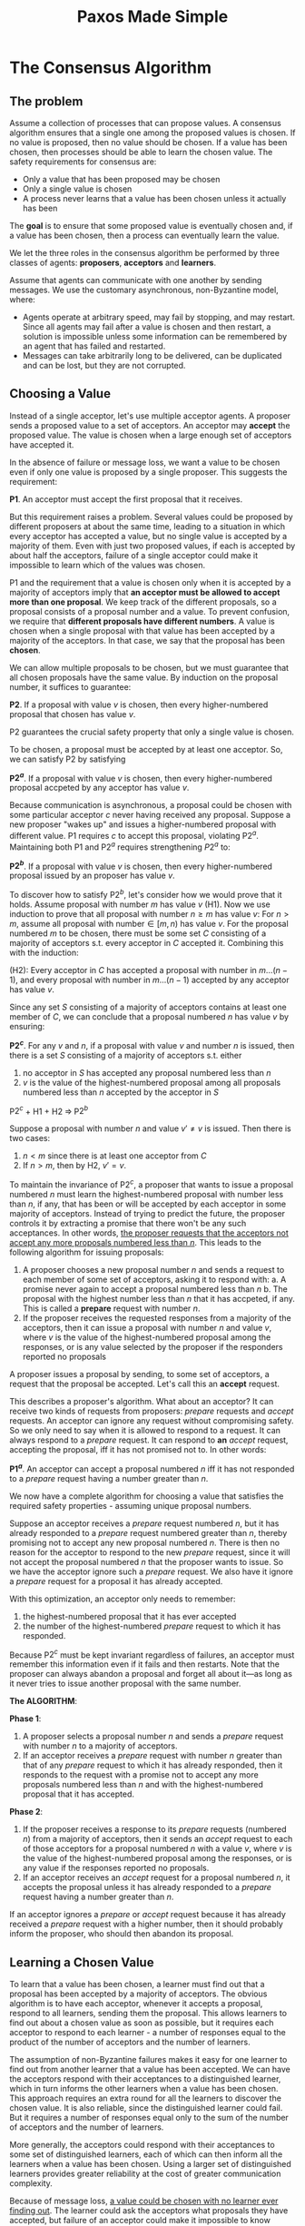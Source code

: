 #+title: Paxos Made Simple

#+LATEX_HEADER: \input{/Users/wu/notes/preamble.tex}
#+EXPORT_FILE_NAME: ../../latex/papers/consensus/paxos_made_simple.tex
#+LATEX_HEADER: \graphicspath{{../../../paper/consensus/}}
#+OPTIONS: toc:nil


* The Consensus Algorithm
** The problem
        Assume a collection of processes that can propose values. A consensus algorithm ensures that a single
        one among the proposed values is chosen. If no value is proposed, then no value should be chosen. If a value
        has been chosen, then processes should be able to learn the chosen value. The safety requirements for
        consensus are:
        * Only a value that has been proposed may be chosen
        * Only a single value is chosen
        * A process never learns that a value has been chosen unless it actually has been

        The *goal* is to ensure that some proposed value is eventually chosen and, if a value has been chosen,
        then a process can eventually learn the value.

        We let the three roles in the consensus algorithm be performed by three classes of agents: *proposers*,
        *acceptors* and *learners*.

        Assume that agents can communicate with one another by sending messages. We use the customary
        asynchronous, non-Byzantine model, where:
        * Agents operate at arbitrary  speed, may fail by stopping, and may restart. Since all agents may fail
          after a value is chosen and then restart, a solution is impossible unless some information can be
          remembered by an agent that has failed and restarted.
        * Messages can take arbitrarily long to be delivered, can be duplicated and can be lost, but they are
          not corrupted.
** Choosing a Value
        Instead of a single acceptor, let's use multiple acceptor agents. A proposer sends a proposed value to
        a set of acceptors. An acceptor may *accept* the proposed value. The value is chosen when a large enough
        set of acceptors have accepted it.

        In the absence of failure or message loss, we want a value to be chosen even if only one value is
        proposed by a single proposer. This suggests the requirement:

        *P1*. An acceptor must accept the first proposal that it receives.

        But this requirement raises a problem. Several values could be proposed by different proposers at
        about the same time, leading to a situation in which every acceptor has accepted a value, but no
        single value is accepted by a majority of them. Even with just two proposed values, if each is
        accepted by about half the acceptors, failure of a single acceptor could make it impossible to learn
        which of the values was chosen.

        P1 and the requirement that a value is chosen only when it is accepted by a majority of acceptors
        imply that *an acceptor must be allowed to accept more than one proposal*. We keep track of the
        different proposals, so a proposal consists of a proposal number and a value. To prevent confusion, we
        require that *different proposals have different numbers*. A value is chosen when a single proposal with
        that value has been accepted by a majority of the acceptors. In that case, we say that the proposal
        has been *chosen*.

        We can allow multiple proposals to be chosen, but we must guarantee that all chosen proposals have the
        same value. By induction on the proposal number, it suffices to guarantee:

        *P2*. If a proposal with value \(v\) is chosen, then every higher-numbered proposal that chosen has
        value \(v\).

        P2 guarantees the crucial safety property that only a single value is chosen.

        To be chosen, a proposal must be accepted by at least one acceptor. So, we can satisfy P2 by
        satisfying

        *P\(2^a\)*. If a proposal with value \(v\) is chosen, then every higher-numbered proposal accpeted by
        any acceptor has value \(v\).

        Because communication is asynchronous, a proposal could be chosen with some particular acceptor \(c\)
        never having received any proposal. Suppose a new proposer "wakes up" and issues a higher-numbered
        proposal with different value. P1 requires \(c\) to accept this proposal, violating P\(2^a\).
        Maintaining both P1 and P\(2^a\) requires strengthening \(P2^a\) to:

        *P\(2^b\)*. If a proposal with value \(v\) is chosen, then every higher-numbered proposal issued by an
        proposer has value \(v\).

        To discover how to satisfy P\(2^b\), let's consider how we would prove that it holds. Assume proposal
        with number \(m\) has value \(v\) (H1). Now we use induction to prove that all proposal with number
        \(n\ge m\) has value \(v\): For \(n>m\), assume all proposal with number\(\in[m,n)\) has value \(v\).
        For the proposal numbered \(m\) to be chosen, there must be some set \(C\) consisting of a majority of
        acceptors s.t. every acceptor in \(C\) accepted it. Combining this with the induction:

        #+ATTR_LATEX: :options []
        #+BEGIN_proposition
        (H2): Every acceptor in \(C\) has accepted a proposal with number in \(m\dots(n-1)\), and every proposal
        with number in \(m\dots(n-1)\) accepted by any acceptor has value \(v\).
        #+END_proposition

        Since any set \(S\) consisting of a majority of acceptors contains at least one member of \(C\), we
        can conclude that a proposal numbered \(n\) has value \(v\) by ensuring:

        *P\(2^c\)*. For any \(v\) and \(n\), if a proposal with value \(v\) and number \(n\) is issued, then
        there is a set \(S\) consisting of a majority of acceptors s.t. either
        1. no acceptor in \(S\) has accepted any proposal numbered less than \(n\)
        2. \(v\) is the value of the highest-numbered proposal among all proposals numbered less than \(n\)
           accepted by the acceptor in \(S\)

        #+ATTR_LATEX: :options []
        #+BEGIN_proposition
        P\(2^c\) + H1 + H2\(\;\Rightarrow\;\)P\(2^b\)
        #+END_proposition

        #+BEGIN_proof
        Suppose a proposal with number \(n\) and value \(v'\neq v\) is issued. Then there is two cases:
        1. \(n<m\) since there is at least one acceptor from \(C\)
        2. If \(n>m\), then by H2, \(v'=v\).
        #+END_proof

        To maintain the invariance of P\(2^c\), a proposer that wants to issue a proposal numbered \(n\) must
        learn the highest-numbered proposal with number less than \(n\), if any, that has been or will be
        accepted by each acceptor in some majority of acceptors. Instead of trying to predict the future, the
        proposer controls it by extracting a promise that there won't be any such acceptances. In other words,
        _the proposer requests that the acceptors not accept any more proposals numbered less than \(n\)_. This
        leads to the following algorithm for issuing proposals:
        1. A proposer chooses a new proposal number \(n\) and sends a request to each member of some set of
           acceptors, asking it to respond with:
           a. A promise never again to accept a proposal numbered less than \(n\)
           b. The proposal with the highest number less than \(n\) that it has accpeted, if any.
              This is called a *prepare* request with number \(n\).
        2. If the proposer receives the requested responses from a majority of the acceptors, then it can
           issue a proposal with number \(n\) and value \(v\), where \(v\) is the value of the
           highest-numbered proposal among the responses, or is any value selected by the proposer if the
           responders reported no proposals


        A proposer issues a proposal by sending, to some set of acceptors, a request that the proposal be
        accepted. Let's call this an *accept* request.

        This describes a proposer's algorithm. What about an acceptor? It can receive two kinds of requests
        from proposers: /prepare/ requests and /accept/ requests. An acceptor can ignore any request without
        compromising safety. So we only need to say when it is allowed to respond to a request. It can always
        respond to a /prepare/ request. It can respond to *an* /accept/ request, accepting the proposal, iff it has
        not promised not to. In other words:

        *P\(1^a\)*. An acceptor can accept a proposal numbered \(n\) iff it has not responded to a /prepare/
        request having a number greater than \(n\).

        We now have a complete algorithm for choosing a value that satisfies the required safety properties -
        assuming unique proposal numbers.

        Suppose an acceptor receives a /prepare/ request numbered \(n\), but it has already responded to a
        /prepare/ request numbered greater than \(n\), thereby promising not to accept any new proposal numbered
        \(n\). There is then no reason for the acceptor to respond to the new /prepare/ request, since it will
        not accept the proposal numbered \(n\) that the proposer wants to issue. So we have the acceptor
        ignore such a /prepare/ request. We also have it ignore a /prepare/ request for a proposal it has already
        accepted.

        With this optimization, an acceptor only needs to remember:
        1. the highest-numbered proposal that it has ever accepted
        2. the number of the highest-numbered /prepare/ request to which it has responded.
        Because P\(2^c\) must be kept invariant regardless of failures, an acceptor must remember this
        information even if it fails and then restarts. Note that the proposer can always abandon a proposal
        and forget all about it—as long as it never tries to issue another proposal with the same number.

        *The ALGORITHM*:

        *Phase 1*:
        1. A proposer selects a proposal number \(n\) and sends a /prepare/ request with number \(n\) to a majority of acceptors.
        2. If an acceptor receives a /prepare/ request with number \(n\) greater than that of any /prepare/
           request to which it has already responded, then it responds to the request with a promise not to
           accept any more proposals numbered less than \(n\) and with the highest-numbered proposal that it
           has accepted.


        *Phase 2*:
        1. If the proposer receives a response to its /prepare/ requests (numbered \(n\)) from a majority of
           acceptors, then it sends an /accept/ request to each of those acceptors for a proposal numbered \(n\)
           with a value \(v\), where \(v\) is the value of the highest-numbered proposal among the responses,
           or is any value if the responses reported no proposals.
        2. If an acceptor receives an /accept/ request for a proposal numbered \(n\), it accepts the proposal
           unless it has already responded to a /prepare/ request having a number greater than \(n\).

        If an acceptor ignores a /prepare/ or /accept/ request because it has already received a /prepare/ request
        with a higher number, then it should probably inform the proposer, who should then abandon its
        proposal.
** Learning a Chosen Value
        To learn that a value has been chosen, a learner must find out that a proposal has been accepted by a
        majority of acceptors. The obvious algorithm is to have each acceptor, whenever it accepts a proposal,
        respond to all learners, sending them the proposal. This allows learners to find out about a chosen
        value as soon as possible, but it requires each acceptor to respond to each learner - a number of
        responses equal to the product of the number of acceptors and the number of learners.

        The assumption of non-Byzantine failures makes it easy for one learner to find out from another
        learner that a value has been accepted. We can have the acceptors respond with their acceptances to a
        distinguished learner, which in turn informs the other learners when a value has been chosen. This
        approach requires an extra round for all the learners to discover the chosen value. It is also
        reliable, since the distinguished learner could fail. But it requires a number of responses equal
        only to the sum of the number of acceptors and the number of learners.

        More generally, the acceptors could respond with their acceptances to some set of distinguished
        learners, each of which can then inform all the learners when a value has been chosen. Using a larger
        set of distinguished learners provides greater reliability at the cost of greater communication
        complexity.

        Because of message loss, _a value could be chosen with no learner ever finding out_. The learner could
        ask the acceptors what proposals they have accepted, but failure of an acceptor could make it
        impossible to know whether or not a majority had accepted a particular proposal. In that case,
        learners will find out what value is chosen only when a new proposal is chosen. If a learner needs to
        know whether a value has been chosen, it can have a proposer issue a proposal, using the algorithm
        described above.
** Progress
        It's easy to construct a scenario in which two proposers each keep issuing a sequence of proposals
        with increasing numbers, none of which are ever chosen. Proposer \(p\) completes phase 1 for a
        proposal number \(n_1\). Another proposer \(q\) then completes phase 1 for a proposal number
        \(n_2>n_1\). Proposer \(p\)'s phase 2 /accept/ requests for a proposal numbered \(n_1\) are ignored
        numbered less than \(n_2\). So, proposer \(p\) then begins and completes phase 1 for a new proposal
        number \(n_3>n_2\), causing the second phase 2 /accept/ requests of proposer \(q\) to be ignored.

        To guarantee progress, a distinguished proposer must be selected as the only one to try issuing
        proposals. If the distinguished proposer can communicate successfully with a majority of acceptors,
        and if it uses a proposal with number greater than any already used, then it will succeed in issuing a
        proposal that is accepted. By abandoning a proposal and trying again if it learns about some request
        with a higher proposal number, the distinguished proposer will eventually choose a high enough
        proposal number.

        #+LATEX: \wu{
        Question: Why does a distinguished proposer guarantees the progress?
        #+LATEX: }
        [[https://stackoverflow.com/questions/42252780/paxos-leader-election-might-not-terminate][SE's related discussion]].

        If enough of the system (proposer, acceptors, and communication network) is working properly, liveness
        can therefore be achieved by electing a single distinguished proposer. [[cite:&10.1145/3149.214121]]
        implies that a reliable algorithm for electing a proposer must use either randomness or real time -
        for example, by using timeouts. However, safety is ensured regardless of the success or failure of the election.
** The Implementation
        All that remaining is to describe the mechanism for guaranteeing that no two proposals are ever issued
        with the same number. Different proposers choose their numbers from disjoint sets of numbers.
* Implementing a State Machine
         To guarantee that all servers execute the same sequence of state machine commands, we implement a
         sequence of separate instances of the Paxos consensus algorithm, the value chosen by the \(i\)th
         instance being the \(i\)th state machine command in the sequence. Each server plays all the roles in
         each instance of the algorithm. For now, assume that the set of servers is fixed, so all instances of
         the consensus algorithm use the same set of agents.

         In normal operation, a single server is elected to be a leader, which acts as the distinguished
         proposer. Clients send commands to the leader, who decides where in the sequence each command should
         appear. If the leader decides that a certain client command should be the 135th command, it tries to
         have that command chosen as the value of the 135th instance of the consensus algorithm.

         Key to the efficiency of this approach is that, in the Paxos consensus algorithm, the value to be
         proposed is not chosen until phase 2.

         *New leader*: When the old leader has just failed and a new leader has been selected, the new leader should know
         most of the commands that have already been chosen. Suppose it knows commands 1-134, 138 and 139, it
         then executes phase 1 of instances 135-137 and of all instances greater than 139. Suppose that the
         outcome of these executions determine the value to be proposed in instances  135 and 140, but leaves
         the proposed value unconstrained in all other instances. The leader then executes phase 2 for
         instances 135 and 140, thereby choosing commands 135 and 140.

         *Commit*: The leader, as well as any other server that learns all the commands the leader knows, can now
         execute commands 1-135. For commands 136 and 137, we let the leader fill the gap immediately, by
         proposing, as commands 136 and 137, a special "no-op" command that leaves the state unchanged by
         phase 2 of instances 136 and 137. Once these no-op have been chosen, commands 138-140 can be
         executed.

         Commands 1-140 have now been chosen. The leader has also completed phase 1 for all instances greater
         than 140 of the consensus algorithm, and it is free to propose any value in phase 2 of those
         instances. It assigns command number 141 to the next command requested by a client, proposing it as
         the value in phase 2 of instance 141 of the consensus algorithm. It proposes the next client command
         it receives as command 142, and so on.

         The leader can propose command 142 before it learns that its proposed command 141 has been chosen.
         It's possible for all the messages it sent in proposing command 141 to be lost, and for command 142
         to be chosen before any other server has learned what the leader proposed as command 141. When the
         leader fails to receive the expected response to its phase 2 messages in instances 141, it will
         retransmit those messages. If all goes well, its proposed command will be chosen. However, it could
         fail first, leaving a gap in the sequence of chosen commands. In general, suppose a leader can get
         \(\alpha\) commands ahead, a gap of up to \(\alpha-1\) commands could then arise.

         A newly chosen leader executes phase 1 for infinitely many instances of the consensus algorithm.
         Using the same proposal number for all instances, it can do this by sending a single reasonably short
         message to the other servers. In phase 1, an acceptor responds with more than a simple OK only if it
         has already received a phase 2 message from some proposer. Thus, a server can respond for all
         instances with a single reasonably short message.
         #+LATEX: \wu{
         This will be a huge performance optimization.
         #+LATEX: }

         Since failure of the leader and election of a new one should be rare events, the effective cost of
         executing a state machine command—that is, of achieving consensus on the command/value—is the cost of
         executing only phase 2 of the consensus algorithm.

         This discussion of the normal operation of the system assumes that
         _there is always a single leader_, except for a brief period between the failure of the current leader
         and the election of a new one. In abnormal circumstances, the leader election might fail.
         * If no server is acting as leader, then no new commands will be proposed.
         * If multiple servers think they are leaders, then they can propose values in the same instance of
           the consensus algorithm, which could prevent any value from being chosen.

           However, safety is preserved. Election of a single leader is needed only to ensure progress.


* Thinking
        Why do we need a leader in Raft? Guess the same reason as paxos.

        How to implement it? There seems to be a lot of gap between the theory and the real-world
        implementations.
        1. How to become a leader?


* References
<<bibliographystyle link>>
bibliographystyle:alpha

<<bibliography link>>
bibliography:/Users/wu/notes/references.bib
